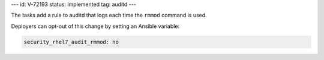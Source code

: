 ---
id: V-72193
status: implemented
tag: auditd
---

The tasks add a rule to auditd that logs each time the ``rmmod`` command is
used.

Deployers can opt-out of this change by setting an Ansible variable:

.. code-block:: yaml

    security_rhel7_audit_rmmod: no
